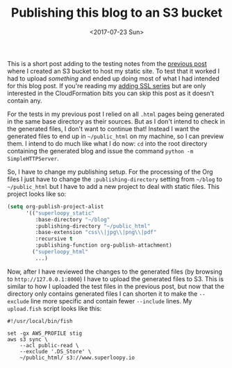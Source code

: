#+title: Publishing this blog to an S3 bucket
#+date: <2017-07-23 Sun>
#+category: S3

This is a short post adding to the testing notes from the [[file:s3-website-with-https-using-cloudformation.org::#testing][previous
post]] where I created an S3 bucket to host my static site. To test that
it worked I had to upload /something/ and ended up doing most of what I
had intended for this blog post. If you're reading my [[file:adding-ssl.org][adding SSL
series]] but are only interested in the CloudFormation bits you can skip
this post as it doesn't contain any.

For the tests in my previous post I relied on all =.html= pages being
generated in the same base directory as their sources. But as I don't
intend to check in the generated files, I don't want to continue that!
Instead I want the generated files to end up in =~/public_html= on my
machine, so I can preview them. I intend to do much like what I do
now: =cd= into the root directory containing the generated blog and
issue the command ~python -m SimpleHTTPServer~.

So, I have to change my publishing setup. For the processing of the
Org files I just have to change the =:publishing-directory= setting from
=~/blog= to =~/public_html= but I have to add a new project to deal with
static files. This project looks like so:

#+BEGIN_SRC emacs-lisp
  (setq org-publish-project-alist
        '(("superloopy_static"
           :base-directory "~/blog"
           :publishing-directory "~/public_html"
           :base-extension "css\\|jpg\\|png\\|pdf"
           :recursive t
           :publishing-function org-publish-attachment)
          ("superloopy_html"
           ...)
#+END_SRC

Now, after I have reviewed the changes to the generated files (by
browsing to =http://127.0.0.1:8000=) I have to upload the generated
files to S3. This is similar to how I uploaded the test files in the
previous post, but now that the directory only contains generated
files I can shorten it to make the =--exclude= line more specific and
contain fewer =--include= lines. My =upload.fish= script looks like this:

#+BEGIN_SRC fish
#!/usr/local/bin/fish

set -gx AWS_PROFILE stig
aws s3 sync \
    --acl public-read \
    --exclude '.DS_Store' \
    ~/public_html/ s3://www.superloopy.io
#+END_SRC

* Abstract                                                         :noexport:

I show briefly the changes I need to make to publish this blog to S3
rather than to GitHub.

#  LocalWords:  cd SimpleHTTPServer alist css jpg png pdf gx stig aws
#  LocalWords:  acl DS
